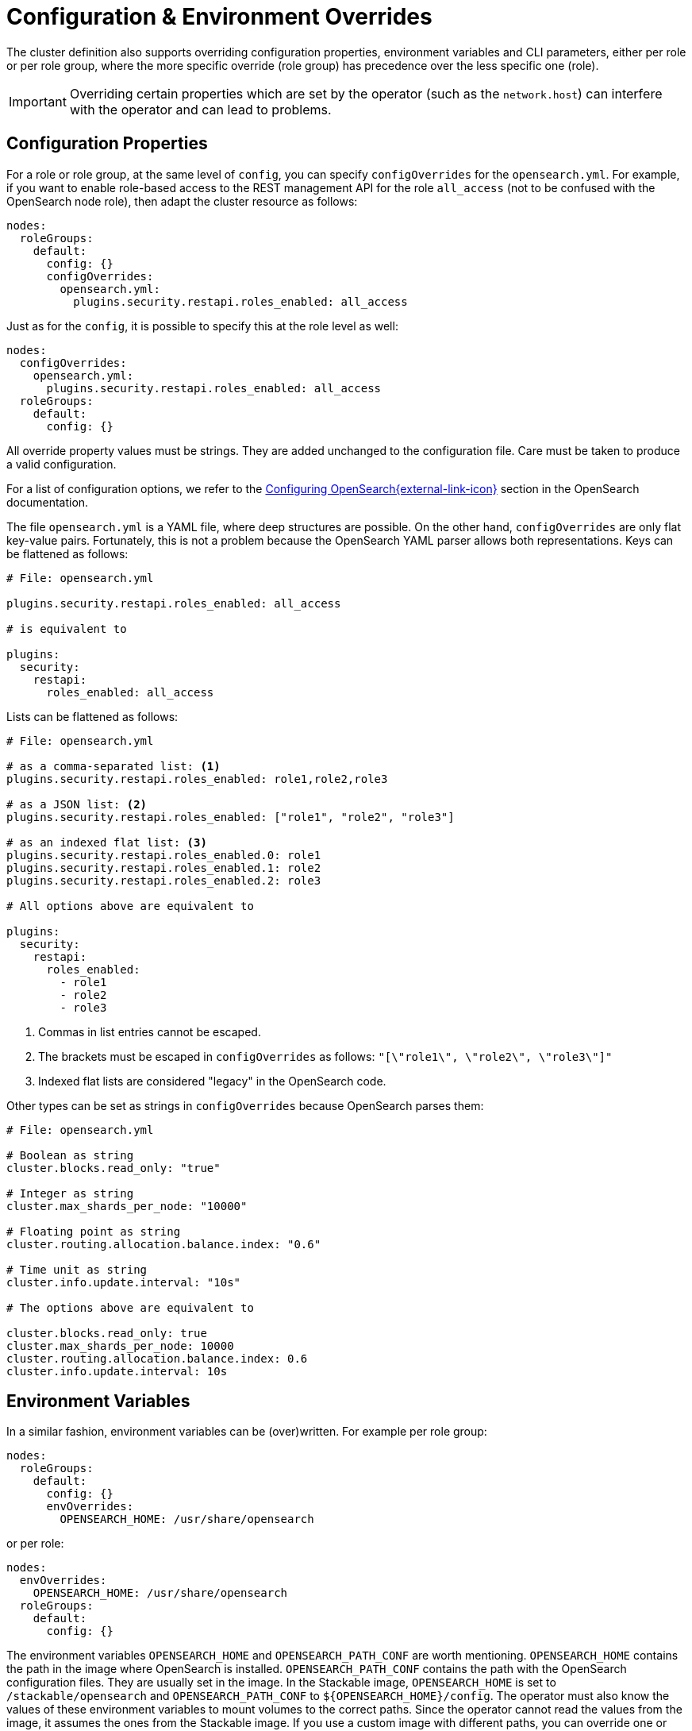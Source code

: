 = Configuration & Environment Overrides

The cluster definition also supports overriding configuration properties, environment variables and CLI parameters,
either per role or per role group, where the more specific override (role group) has precedence over
the less specific one (role).

IMPORTANT: Overriding certain properties which are set by the operator (such as the `network.host`) can interfere with the operator and can lead to problems.

== Configuration Properties

For a role or role group, at the same level of `config`, you can specify `configOverrides` for the `opensearch.yml`.
For example, if you want to enable role-based access to the REST management API for the role `all_access` (not to be confused with the OpenSearch node role), then adapt the cluster resource as follows:

[source,yaml]
----
nodes:
  roleGroups:
    default:
      config: {}
      configOverrides:
        opensearch.yml:
          plugins.security.restapi.roles_enabled: all_access
----

Just as for the `config`, it is possible to specify this at the role level as well:

[source,yaml]
----
nodes:
  configOverrides:
    opensearch.yml:
      plugins.security.restapi.roles_enabled: all_access
  roleGroups:
    default:
      config: {}
----

All override property values must be strings.
They are added unchanged to the configuration file.
Care must be taken to produce a valid configuration.

For a list of configuration options, we refer to the
https://docs.opensearch.org/docs/latest/install-and-configure/configuring-opensearch/index/[Configuring OpenSearch{external-link-icon}^] section in the OpenSearch documentation.

The file `opensearch.yml` is a YAML file, where deep structures are possible.
On the other hand, `configOverrides` are only flat key-value pairs.
Fortunately, this is not a problem because the OpenSearch YAML parser allows both representations.
Keys can be flattened as follows:

[source,yaml]
----
# File: opensearch.yml

plugins.security.restapi.roles_enabled: all_access

# is equivalent to

plugins:
  security:
    restapi:
      roles_enabled: all_access
----

Lists can be flattened as follows:

[source,yaml]
----
# File: opensearch.yml

# as a comma-separated list: <1>
plugins.security.restapi.roles_enabled: role1,role2,role3

# as a JSON list: <2>
plugins.security.restapi.roles_enabled: ["role1", "role2", "role3"]

# as an indexed flat list: <3>
plugins.security.restapi.roles_enabled.0: role1
plugins.security.restapi.roles_enabled.1: role2
plugins.security.restapi.roles_enabled.2: role3

# All options above are equivalent to

plugins:
  security:
    restapi:
      roles_enabled:
        - role1
        - role2
        - role3
----
<1> Commas in list entries cannot be escaped.
<2> The brackets must be escaped in `configOverrides` as follows: `"[\"role1\", \"role2\", \"role3\"]"`
<3> Indexed flat lists are considered "legacy" in the OpenSearch code.
// see https://github.com/opensearch-project/OpenSearch/blob/3.1.0/server/src/main/java/org/opensearch/common/settings/Settings.java#L1049

Other types can be set as strings in `configOverrides` because OpenSearch parses them:

[source,yaml]
----
# File: opensearch.yml

# Boolean as string
cluster.blocks.read_only: "true"

# Integer as string
cluster.max_shards_per_node: "10000"

# Floating point as string
cluster.routing.allocation.balance.index: "0.6"

# Time unit as string
cluster.info.update.interval: "10s"

# The options above are equivalent to

cluster.blocks.read_only: true
cluster.max_shards_per_node: 10000
cluster.routing.allocation.balance.index: 0.6
cluster.info.update.interval: 10s
----

== Environment Variables

In a similar fashion, environment variables can be (over)written.
For example per role group:

[source,yaml]
----
nodes:
  roleGroups:
    default:
      config: {}
      envOverrides:
        OPENSEARCH_HOME: /usr/share/opensearch
----

or per role:

[source,yaml]
----
nodes:
  envOverrides:
    OPENSEARCH_HOME: /usr/share/opensearch
  roleGroups:
    default:
      config: {}
----

The environment variables `OPENSEARCH_HOME` and `OPENSEARCH_PATH_CONF` are worth mentioning.
`OPENSEARCH_HOME` contains the path in the image where OpenSearch is installed.
`OPENSEARCH_PATH_CONF` contains the path with the OpenSearch configuration files.
They are usually set in the image.
In the Stackable image, `OPENSEARCH_HOME` is set to `/stackable/opensearch` and `OPENSEARCH_PATH_CONF` to `$\{OPENSEARCH_HOME}/config`.
The operator must also know the values of these environment variables to mount volumes to the correct paths.
Since the operator cannot read the values from the image, it assumes the ones from the Stackable image.
If you use a custom image with different paths, you can override one or both of these environment variables as shown in the example above.

== CLI parameters

CLI parameters can be set with `cliOverrides` per role group:

[source,yaml]
----
nodes:
  roleGroups:
    default:
      config: {}
      cliOverrides:
        --pidfile: /tmp/mypidfile.pid
----

or per role:

[source,yaml]
----
nodes:
  cliOverrides:
    --pidfile: /tmp/mypidfile.pid
  roleGroups:
    default:
      config: {}
----

== Pod overrides

The OpenSearch operator also supports Pod overrides, allowing you to override any property that you can set on a Kubernetes Pod.
Read the xref:concepts:overrides.adoc#pod-overrides[Pod overrides documentation] to learn more about this feature.
